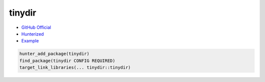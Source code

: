 .. spelling::

    tinydir

.. index:: filesystem ; tinydir

.. _pkg.tinydir:

tinydir
=======

-  `GitHub Official <https://github.com/cxong/tinydir>`__
-  `Hunterized <https://github.com/hunter-packages/tinydir>`__
-  `Example <https://github.com/cpp-pm/hunter/blob/master/examples/tinydir/foo.cpp>`__

.. code-block:: cmake

    hunter_add_package(tinydir)
    find_package(tinydir CONFIG REQUIRED)
    target_link_libraries(... tinydir::tinydir)
